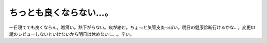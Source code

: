 ちっとも良くならない…。
========================

一日寝てても良くならん。喉痛い。熱下がらない。痰が絡む。ちょっと気管支炎っぽい。明日の健康診断行けるかな…。変更申請のレビューしないといけないから明日は休めないし…。辛い。






.. author:: default
.. categories:: life
.. tags::
.. comments::
